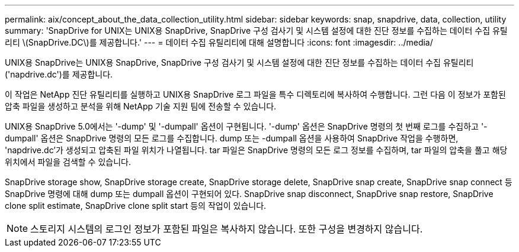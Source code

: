 ---
permalink: aix/concept_about_the_data_collection_utility.html 
sidebar: sidebar 
keywords: snap, snapdrive, data, collection, utility 
summary: 'SnapDrive for UNIX는 UNIX용 SnapDrive, SnapDrive 구성 검사기 및 시스템 설정에 대한 진단 정보를 수집하는 데이터 수집 유틸리티 \(SnapDrive.DC\)를 제공합니다.' 
---
= 데이터 수집 유틸리티에 대해 설명합니다
:icons: font
:imagesdir: ../media/


[role="lead"]
UNIX용 SnapDrive는 UNIX용 SnapDrive, SnapDrive 구성 검사기 및 시스템 설정에 대한 진단 정보를 수집하는 데이터 수집 유틸리티('napdrive.dc')를 제공합니다.

이 작업은 NetApp 진단 유틸리티를 실행하고 UNIX용 SnapDrive 로그 파일을 특수 디렉토리에 복사하여 수행합니다. 그런 다음 이 정보가 포함된 압축 파일을 생성하고 분석을 위해 NetApp 기술 지원 팀에 전송할 수 있습니다.

UNIX용 SnapDrive 5.0에서는 '-dump' 및 '-dumpall' 옵션이 구현됩니다. '-dump' 옵션은 SnapDrive 명령의 첫 번째 로그를 수집하고 '-dumpall' 옵션은 SnapDrive 명령의 모든 로그를 수집합니다. dump 또는 -dumpall 옵션을 사용하여 SnapDrive 작업을 수행하면, 'napdrive.dc'가 생성되고 압축된 파일 위치가 나열됩니다. tar 파일은 SnapDrive 명령의 모든 로그 정보를 수집하며, tar 파일의 압축을 풀고 해당 위치에서 파일을 검색할 수 있습니다.

SnapDrive storage show, SnapDrive storage create, SnapDrive storage delete, SnapDrive snap create, SnapDrive snap connect 등 SnapDrive 명령에 대해 dump 또는 dumpall 옵션이 구현되어 있다. SnapDrive snap disconnect, SnapDrive snap restore, SnapDrive clone split estimate, SnapDrive clone split start 등의 작업이 있습니다.


NOTE: 스토리지 시스템의 로그인 정보가 포함된 파일은 복사하지 않습니다. 또한 구성을 변경하지 않습니다.
